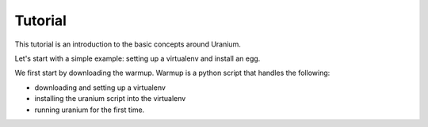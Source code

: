 ========
Tutorial
========

This tutorial is an introduction to the basic concepts around Uranium.

Let's start with a simple example: setting up a virtualenv and install an egg.

We first start by downloading the warmup. Warmup is a python script that handles the following:

* downloading and setting up a virtualenv
* installing the uranium script into the virtualenv
* running uranium for the first time.
